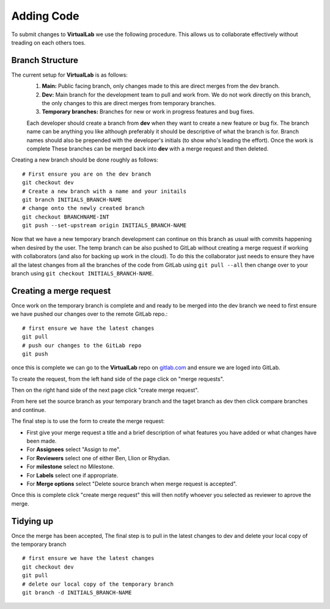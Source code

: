 Adding Code
===========
To submit changes to **VirtualLab** we use the following procedure. This allows us to collaborate effectively without treading on each others toes.

Branch Structure
****************
The current setup for **VirtualLab** is as follows:
 1. **Main:** Public facing branch, only changes made to this are direct merges from the dev branch.
 2. **Dev:** Main branch for the development team to pull and work from. We do not work directly on this branch, the only changes to this are direct merges from temporary branches.
 3. **Temporary branches:** Branches for new or work in progress features and bug fixes.

 Each developer should create a branch from **dev** when they want to create a new feature or bug fix.
 The branch name can be anything you like although preferably it should be descriptive of what the branch is for. Branch names should also be prepended with the developer's initials (to show who's leading the effort). Once the work is complete These branches can be merged back into **dev** with a merge request and then deleted.
 
Creating a new branch should be done roughly as follows::

    # First ensure you are on the dev branch
    git checkout dev 
    # Create a new branch with a name and your initails
    git branch INITIALS_BRANCH-NAME
    # change onto the newly created branch
    git checkout BRANCHNAME-INT
    git push --set-upstream origin INITIALS_BRANCH-NAME
    
Now that we have a new temporary branch development can continue on this branch as usual with commits happening when desired by the user. The temp branch can be also pushed to GitLab without creating a merge request if working with collaborators (and also for backing up work in the cloud). To do this the collaborator just needs to ensure they have all the latest changes from all the branches of the code from GitLab using ``git pull --all`` then change over to your branch using ``git checkout INITIALS_BRANCH-NAME``.

Creating a merge request
************************

Once work on the temporary branch is complete and and ready to be merged into the dev branch we need to first ensure we have pushed our changes over to the remote GitLab repo.::

    # first ensure we have the latest changes
    git pull
    # push our changes to the GitLab repo
    git push

once this is complete we can go to the **VirtualLab** repo on `gitlab.com <https://gitlab.com/ibsim/virtuallab>`_ and ensure we are loged into GitLab.

To create the request, from the left hand side of the page click on "merge requests".

.. image:: https://gitlab.com/ibsim/media/-/raw/master/images/docs/screenshots/GitLab.png
   :alt: insert screenshot of GitLab here. 

Then on the right hand side of the next page click "create merge request".

.. image:: https://gitlab.com/ibsim/media/-/raw/master/images/docs/screenshots/GitLab2.png
   :alt: insert screenshot of GitLab here.

From here set the source branch as your temporary branch and the taget branch as dev then click compare branches and continue.

.. image:: https://gitlab.com/ibsim/media/-/raw/master/images/docs/screenshots/GitLab3.png
   :alt: insert screenshot of GitLab here.

The final step is to use the form to create the merge request:

* First give your merge request a title and a brief description of what features you have added or what changes have been made.
* For **Assignees** select "Assign to me".
* For **Reviewers** select one of either Ben, Llion or Rhydian.
* For **milestone** select no Milestone.
* For **Labels** select one if appropriate.
* For **Merge options** select "Delete source branch when merge request is accepted".

Once this is complete click "create merge request" this will then notify whoever you selected as reviewer to aprove the merge. 

Tidying up
**********

Once the merge has been accepted, The final step is to pull in the latest changes to dev and delete your local copy of the temporary branch ::
  
    # first ensure we have the latest changes
    git checkout dev
    git pull
    # delete our local copy of the temporary branch
    git branch -d INITIALS_BRANCH-NAME

